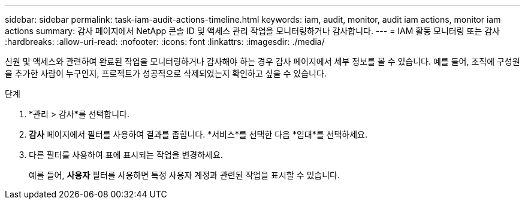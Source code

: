 ---
sidebar: sidebar 
permalink: task-iam-audit-actions-timeline.html 
keywords: iam, audit, monitor, audit iam actions, monitor iam actions 
summary: 감사 페이지에서 NetApp 콘솔 ID 및 액세스 관리 작업을 모니터링하거나 감사합니다. 
---
= IAM 활동 모니터링 또는 감사
:hardbreaks:
:allow-uri-read: 
:nofooter: 
:icons: font
:linkattrs: 
:imagesdir: ./media/


[role="lead"]
신원 및 액세스와 관련하여 완료된 작업을 모니터링하거나 감사해야 하는 경우 감사 페이지에서 세부 정보를 볼 수 있습니다.  예를 들어, 조직에 구성원을 추가한 사람이 누구인지, 프로젝트가 성공적으로 삭제되었는지 확인하고 싶을 수 있습니다.

.단계
. *관리 > 감사*를 선택합니다.
. *감사* 페이지에서 필터를 사용하여 결과를 좁힙니다.  *서비스*를 선택한 다음 *임대*를 선택하세요.
. 다른 필터를 사용하여 표에 표시되는 작업을 변경하세요.
+
예를 들어, *사용자* 필터를 사용하면 특정 사용자 계정과 관련된 작업을 표시할 수 있습니다.



